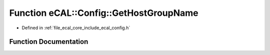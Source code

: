 .. _exhale_function_config_8h_1ae1578488d4562a7096c389bc0d3acc56:

Function eCAL::Config::GetHostGroupName
=======================================

- Defined in :ref:`file_ecal_core_include_ecal_config.h`


Function Documentation
----------------------


.. doxygenfunction:: eCAL::Config::GetHostGroupName()
   :project: eCAL